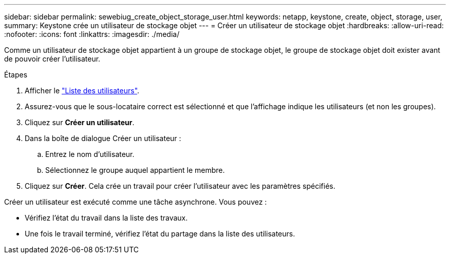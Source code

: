 ---
sidebar: sidebar 
permalink: sewebiug_create_object_storage_user.html 
keywords: netapp, keystone, create, object, storage, user, 
summary: Keystone crée un utilisateur de stockage objet 
---
= Créer un utilisateur de stockage objet
:hardbreaks:
:allow-uri-read: 
:nofooter: 
:icons: font
:linkattrs: 
:imagesdir: ./media/


Comme un utilisateur de stockage objet appartient à un groupe de stockage objet, le groupe de stockage objet doit exister avant de pouvoir créer l'utilisateur.

.Étapes
. Afficher le link:sewebiug_view_a_list_of_users.html#view-a-list-of-users["Liste des utilisateurs"].
. Assurez-vous que le sous-locataire correct est sélectionné et que l'affichage indique les utilisateurs (et non les groupes).
. Cliquez sur *Créer un utilisateur*.
. Dans la boîte de dialogue Créer un utilisateur :
+
.. Entrez le nom d'utilisateur.
.. Sélectionnez le groupe auquel appartient le membre.


. Cliquez sur *Créer*. Cela crée un travail pour créer l'utilisateur avec les paramètres spécifiés.


Créer un utilisateur est exécuté comme une tâche asynchrone. Vous pouvez :

* Vérifiez l'état du travail dans la liste des travaux.
* Une fois le travail terminé, vérifiez l'état du partage dans la liste des utilisateurs.

